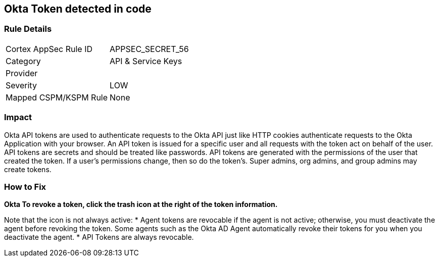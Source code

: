 == Okta Token detected in code


=== Rule Details

[cols="1,2"]
|===
|Cortex AppSec Rule ID |APPSEC_SECRET_56
|Category |API & Service Keys
|Provider |
|Severity |LOW
|Mapped CSPM/KSPM Rule |None
|===


=== Impact
Okta API tokens are used to authenticate requests to the Okta API just like HTTP cookies authenticate requests to the Okta Application with your browser.
An API token is issued for a specific user and all requests with the token act on behalf of the user.
API tokens are secrets and should be treated like passwords.
API tokens are generated with the permissions of the user that created the token.
If a user's permissions change, then so do the token's.
Super admins, org admins, and group admins may create tokens.

=== How to Fix


*Okta To revoke a token, click the trash icon at the right of the token information.* 


Note that the icon is not always active:
* Agent tokens are revocable if the agent is not active;
otherwise, you must deactivate the agent before revoking the token.
Some agents such as the Okta AD Agent automatically revoke their tokens for you when you deactivate the agent.
* API Tokens are always revocable.
